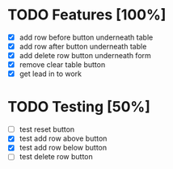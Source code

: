 * TODO Features [100%]
  - [X] add row before button underneath table
  - [X] add row after button underneath table
  - [X] add delete row button underneath form
  - [X] remove clear table button
  - [X] get lead in to work

* TODO Testing [50%]
  
  - [ ] test reset button
  - [X] test add row above button
  - [X] test add row below button
  - [ ] test delete row button

